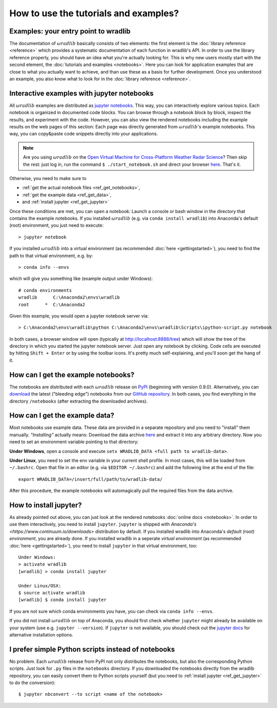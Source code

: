 How to use the tutorials and examples?
======================================

Examples: your entry point to wradlib
------------------------------------

The documentation of :math:`\omega radlib` basically consists of two elements: the first element is the :doc:`library reference <reference>` which provides a systematic documentation of each function in wradlib's API. In order to use the library reference properly, you should have an idea what you're actually looking for. This is why new users mostly start with the second element, the :doc:`tutorials and examples <notebooks>`. Here you can look for application examples that are close to what you actually want to achieve, and than use these as a basis for further development. Once you understood an example, you also know what to look for in the :doc:`library reference <reference>`.   


Interactive examples with jupyter notebooks
-------------------------------------------

All :math:`\omega radlib` examples are distributed as `jupyter notebooks <http://jupyter.org/>`_. This way, you can interactively explore various  topics. Each notebook is organized in documented code blocks. You can browse through a notebook block by block, inspect the results, and experiment with the code. However, you can also view the rendered notebooks including the example results on the web pages of this section: Each page was directly generated from :math:`\omega radlib`'s example notebooks. This way, you can copy&paste code snippets directly into your applications.

.. note:: Are you using :math:`\omega radlib` on the `Open Virtual Machine for Cross-Platform Weather Radar Science <http://openradar.github.io/>`_? Then skip the rest: just log in, run the command ``$ ./start_notebook.sh`` and direct your browser `here <http://127.0.0.1:8888/tree>`_. That's it. 

Otherwise, you need to make sure to

- :ref:`get the actual notebook files <ref_get_notebooks>`,
- :ref:`get the example data <ref_get_data>`,
- and :ref:`install jupyter <ref_get_jupyter>`

Once these conditions are met, you can open a notebook: Launch a console or bash window in the directory that contains the example notebooks. If you installed :math:`\omega radlib` (e.g. via ``conda install wradlib``) into Anaconda's default (root) environment, you just need to execute::

	> jupyter notebook
	
If you installed :math:`\omega radlib` into a virtual environment (as recommended :doc:`here <gettingstarted>`), 
you need to find the path to that virtual environment, e.g. by:: 

	> conda info --envs
	
which will give you something like (example output under Windows)::

	# conda environments
	wradlib      C:\Anaconda2\envs\wradlib
	root      *  C:\Anaconda2
	
Given this example, you would open a jupyter notebook server via::

	> C:\Anaconda2\envs\wradlib\python C:\Anaconda2\envs\wradlib\Scripts\ipython-script.py notebook
	
In both cases, a browser window will open (typically at http://localhost:8888/tree) which will show the tree of the directory in which you started the jupyter notebook server. Just open any notebook by clicking. Code cells are executed by hitting ``Shift + Enter`` or by using the toolbar icons. It's pretty much self-explaining, and you'll soon get the hang of it.  


.. _ref_get_notebooks:

How can I get the example notebooks?
------------------------------------

The notebooks are distributed with each :math:`\omega radlib` release on `PyPI <https://pypi.python.org/pypi/wradlib>`_ (beginning with version 0.9.0). Alternatively, you can `download <https://github.com/wradlib/wradlib/archive/master.zip>`_ the latest ("bleeding edge") notebooks from our `GitHub repository <https://github.com/wradlib/wradlib>`_. In both cases, you find everything in the directory ``/notebooks`` (after extracting the downloaded archives).


.. _ref_get_data:

How can I get the example data?
-------------------------------

Most notebooks use example data. These data are provided in a separate repository and you need to "install" them manually. *"Installing"* actually means: Download the data archive `here <https://github.com/wradlib/wradlib-data/archive/master.zip>`_ and extract it into any arbitrary directory. Now you need to set an environment variable pointing to that directory:

**Under Windows**, open a console and execute ``setx WRADLIB_DATA <full path to wradlib-data>``.

**Under Linux**, you need to set the env variable in your current shell profile. In most cases, this will be loaded from ``~/.bashrc``. Open that file in an editor (e.g. via ``$EDITOR ~/.bashrc``) and add the following line at the end of the file::

	export WRADLIB_DATA=/insert/full/path/to/wradlib-data/

After this procedure, the example notebooks will automagically pull the required files from the data archive.
	

.. _ref_get_jupyter:
	
How to install jupyter?
-----------------------

As already pointed out above, you can just look at the rendered notebooks :doc:`online docs <notebooks>`. In order to use them interactively, you need to install ``jupyter``. ``jupyter`` is shipped with `Anaconda's <https://www.continuum.io/downloads>` distribution by default. If you installed wradlib into Anaconda's *default (root) environment*, you are already done. If you installed wradlib in a seperate *virtual environment* (as recommended :doc:`here <gettingstarted>`), you need to install ``jupyter`` in that virtual environment, too::

	Under Windows:
	> activate wradlib
	[wradlib] > conda install jupyter
	
	Under Linux/OSX:
	$ source activate wradlib
	[wradlib] $ conda install jupyter

If you are not sure which conda environments you have, you can check via ``conda info --envs``. 

If you did not install :math:`\omega radlib` on top of Anaconda, you should first check whether ``jupyter`` might already be available on your system (use e.g. ``jupyter --version``). If ``jupyter`` is not available, you should check out the `jupyter docs <http://jupyter.readthedocs.io/en/latest/install.html>`_ for alternative installation options.  


I prefer simple Python scripts instead of notebooks 
---------------------------------------------------

No problem. Each :math:`\omega radlib` release from PyPI not only distributes the notebooks, but also the corresponding Python scripts. Just look for ``.py`` files in the ``notebooks`` directory. If you downloaded the notebooks directly from the wradlib repository, you can easily convert them to Python scripts yourself (but you need to :ref:`install jupyter <ref_get_jupyter>` to do the conversion)::

	$ jupyter nbconvert --to script <name of the notebook>
	